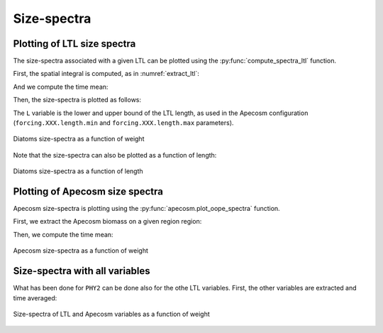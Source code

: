 **********************************************************
Size-spectra
**********************************************************

.. ipython:: python
    :suppress:

    import sys
    import os
    sys.path.insert(0, os.path.abspath('../'))
    import matplotlib.pyplot as plt
    import os
    import cartopy.crs as ccrs
    import cartopy.feature as cfeature
    import xarray as xr
    import matplotlib.pyplot as plt
    import apecosm

    mesh_file = os.path.join('doc', 'data', 'pacific_mesh_mask.nc')
    mesh = apecosm.open_mesh_mask(mesh_file)

    const = apecosm.open_constants(os.path.join('doc', 'data', 'apecosm/'))

    data = apecosm.open_apecosm_data(os.path.join('doc', 'data', 'apecosm'))

    ltl_data = apecosm.open_ltl_data(os.path.join('doc', 'data', 'pisces'),
                                    replace_dims={'olevel': 'z'})


Plotting of LTL size spectra
###############################################

The size-spectra associated with a given LTL can be plotted using the
:py:func:`compute_spectra_ltl` function.

First, the spatial integral is computed, as in :numref:`extract_ltl`:

.. ipython:: python

    depth_max = 1000
    ltl_phy2 = apecosm.extract_ltl_data(ltl_data, mesh, 'PHY2', depth_max = 1000)
    ltl_phy2

.. ipython:: python
    :suppress:

    ltl_phy2 = ltl_phy2.compute()

And we compute the time mean:

.. ipython:: python

    ltl_phy2_mean = apecosm.extract_time_means(ltl_phy2)
    ltl_phy2_mean

Then, the size-spectra is plotted as follows:

.. ipython:: python

    fig = plt.figure()
    ax = plt.gca()
    L = [10e-6, 100e-6]
    apecosm.compute_spectra_ltl(ltl_phy2_mean, L, output_var='weight', label='PHY2')
    ax.set_xscale('log')
    ax.set_yscale('log')
    ax.set_ylabel("Biomass")
    ax.set_xlabel('Weight (kg)')
    ax.set_title('PHY2 size-spectra')

The ``L`` variable is the lower and upper bound of the LTL length, as used in the Apecosm configuration
(``forcing.XXX.length.min`` and ``forcing.XXX.length.max`` parameters).

.. ipython:: python
    :suppress:

    plt.savefig(os.path.join('doc', 'computations', '_static', 'spectra_ltl_phy2_weight.jpg'), bbox_inches='tight')
    plt.savefig(os.path.join('doc', 'computations', '_static', 'spectra_ltl_phy2_weight.pdf'), bbox_inches='tight')
    plt.close(fig)

.. figure::  _static/spectra_ltl_phy2_weight.*
    :align: center

    Diatoms size-spectra as a function of weight

Note that the size-spectra can also be plotted as a function of length:

.. ipython:: python

    fig = plt.figure()
    ax = plt.gca()
    L = [10e-6, 100e-6]
    apecosm.compute_spectra_ltl(ltl_phy2_mean, L, output_var='length', label='PHY2')
    ax.set_xscale('log')
    ax.set_yscale('log')
    ax.set_ylabel("Biomass")
    ax.set_xlabel('Length (m)')
    ax.set_title('PHY2 size-spectra')

.. ipython:: python
    :suppress:

    plt.savefig(os.path.join('doc', 'computations', '_static', 'spectra_ltl_phy2_length.jpg'), bbox_inches='tight')
    plt.savefig(os.path.join('doc', 'computations', '_static', 'spectra_ltl_phy2_length.pdf'), bbox_inches='tight')
    plt.close(fig)

.. figure::  _static/spectra_ltl_phy2_length.*
    :align: center

    Diatoms size-spectra as a function of length


Plotting of Apecosm size spectra
###############################################

Apecosm size-spectra is plotting using the :py:func:`apecosm.plot_oope_spectra` function.

First, we extract the Apecosm biomass on a given region region:

.. ipython:: python

    ts = apecosm.extract_oope_data(data['OOPE'], mesh)

.. ipython:: python
    :suppress:

    ts = ts.compute()

Then, we compute the time mean:

.. ipython:: python

    tsmean = apecosm.extract_time_means(ts)

.. ipython:: python

    fig = plt.figure()
    ax = plt.gca()
    cs = apecosm.plot_oope_spectra(tsmean, const, output_var='weight')
    ax.set_xscale('log')
    ax.set_yscale('log')
    ax.set_ylim(1e7, 1e23)
    ax.set_ylabel("Biomass")
    ax.set_xlabel('Weight (kg)')
    ax.set_title('Apecosm size-spectra')
    plt.legend()

.. ipython:: python
    :suppress:

    plt.savefig(os.path.join('doc', 'computations', '_static', 'spectra_apecosm_weight.jpg'), bbox_inches='tight')
    plt.savefig(os.path.join('doc', 'computations', '_static', 'spectra_apecosm_weight.pdf'), bbox_inches='tight')
    plt.close(fig)

.. figure::  _static/spectra_apecosm_weight.*
    :align: center

    Apecosm size-spectra as a function of weight


Size-spectra with all variables
###############################################

What has been done for ``PHY2`` can be done also for the othe LTL variables. First, the other
variables are extracted and time averaged:

.. ipython:: python

    ltl_zoo2 = apecosm.extract_ltl_data(ltl_data, mesh, 'ZOO2', depth_max=depth_max).compute()
    ltl_zoo = apecosm.extract_ltl_data(ltl_data, mesh, 'ZOO', depth_max=depth_max).compute()
    ltl_goc = apecosm.extract_ltl_data(ltl_data, mesh, 'GOC', depth_max=depth_max).compute()

    ltl_goc_mean = ltl_goc.mean(dim='time_counter')
    ltl_zoo_mean = ltl_zoo.mean(dim='time_counter')
    ltl_zoo2_mean = ltl_zoo2.mean(dim='time_counter')

.. ipython:: python
    :suppress:

    ltl_goc_mean = ltl_goc_mean.compute()
    ltl_zoo_mean = ltl_zoo_mean.compute()
    ltl_zoo2_mean = ltl_zoo2_mean.compute()


.. ipython:: python

    fig = plt.figure(figsize=(10, 8))
    ax = plt.gca()
    cs = apecosm.plot_oope_spectra(tsmean, const, output_var='weight')

    L = [10e-6, 100e-6]
    apecosm.compute_spectra_ltl(ltl_phy2_mean, L, output_var='weight', label='PHY2')

    L = [20.e-6, 200.e-6]
    apecosm.compute_spectra_ltl(ltl_zoo_mean, L, output_var='weight', label='ZOO')

    L = [200.e-6, 2000.e-6]
    apecosm.compute_spectra_ltl(ltl_zoo2_mean, L, output_var='weight', label='ZOO2')

    L = [100e-6, 50000.e-6]
    apecosm.compute_spectra_ltl(ltl_goc_mean, L, output_var='weight', label='GOC')

    ax.set_xscale('log')
    ax.set_yscale('log')
    ax.set_ylim(1e7, 1e32)
    ax.set_ylabel("Biomass")
    ax.set_xlabel('Weight (kg)')
    ax.set_title('All variables size-spectra')
    plt.legend()

.. ipython:: python
    :suppress:

    plt.savefig(os.path.join('doc', 'computations', '_static', 'spectra_allvars_weight.jpg'), bbox_inches='tight')
    plt.savefig(os.path.join('doc', 'computations', '_static', 'spectra_allvars_weight.pdf'), bbox_inches='tight')
    plt.close(fig)

.. figure::  _static/spectra_allvars_weight.*
    :align: center

    Size-spectra of LTL and Apecosm variables as a function of weight